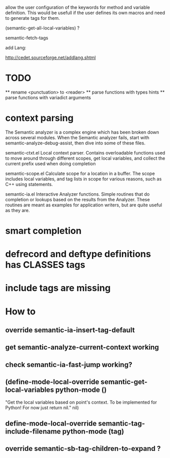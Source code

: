 allow the user configuration of the keywords for method and variable
definition. This would be usefull if the user defines its own macros
and need to generate tags for them.

(semantic-get-all-local-variables) ?

semantic-fetch-tags

add Lang:

http://cedet.sourceforge.net/addlang.shtml

* TODO
  ** rename <punctuation> to <reader>
  ** parse functions with types hints
  ** parse functions with variadict arguments
  
* context parsing
  The Semantic analyzer is a complex engine which has been broken down across several modules. When the Semantic analyzer fails, start with semantic-analyze-debug-assist, then dive into some of these files.
  
  semantic-ctxt.el
Local context parser. Contains overloadable functions used to move around through different scopes, get
local variables, and collect the current prefix used when doing completion

semantic-scope.el
Calculate scope for a location in a buffer. The scope includes local variables, and tag lists in scope for various reasons, such as C++ using statements. 

semantic-ia.el
Interactive Analyzer functions. Simple routines that do completion or lookups based on the results from the Analyzer. These routines are meant as examples for application writers, but are quite useful as they are. 

* smart completion
* defrecord and deftype definitions has CLASSES tags
* include tags are missing

*  How to
** override semantic-ia-insert-tag-default
** get semantic-analyze-current-context working
** check semantic-ia-fast-jump working?
** (define-mode-local-override semantic-get-local-variables python-mode ()
  "Get the local variables based on point's context.
To be implemented for Python!  For now just return nil."
  nil)
** define-mode-local-override semantic-tag-include-filename python-mode (tag)
** override semantic-sb-tag-children-to-expand ?
